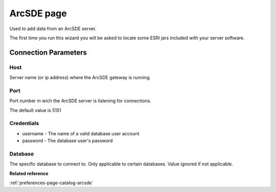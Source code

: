 ArcSDE page
###########

Used to add data from an ArcSDE server.

The first time you run this wizard you will be asked to locate some ESRI jars included with your
server software.

Connection Parameters
=====================

Host
----

Server name (or ip address) where the ArcSDE gateway is running.

Port
----

Port number in wich the ArcSDE server is listening for connections.

The default value is 5151

Credentials
-----------

-  username - The name of a valid database user account
-  password - The database user's password

Database
--------

The specific database to connect to. Only applicable to certain databases. Value ignored if not
applicable.

**Related reference**

:ref:`preferences-page-catalog-arcsde`
